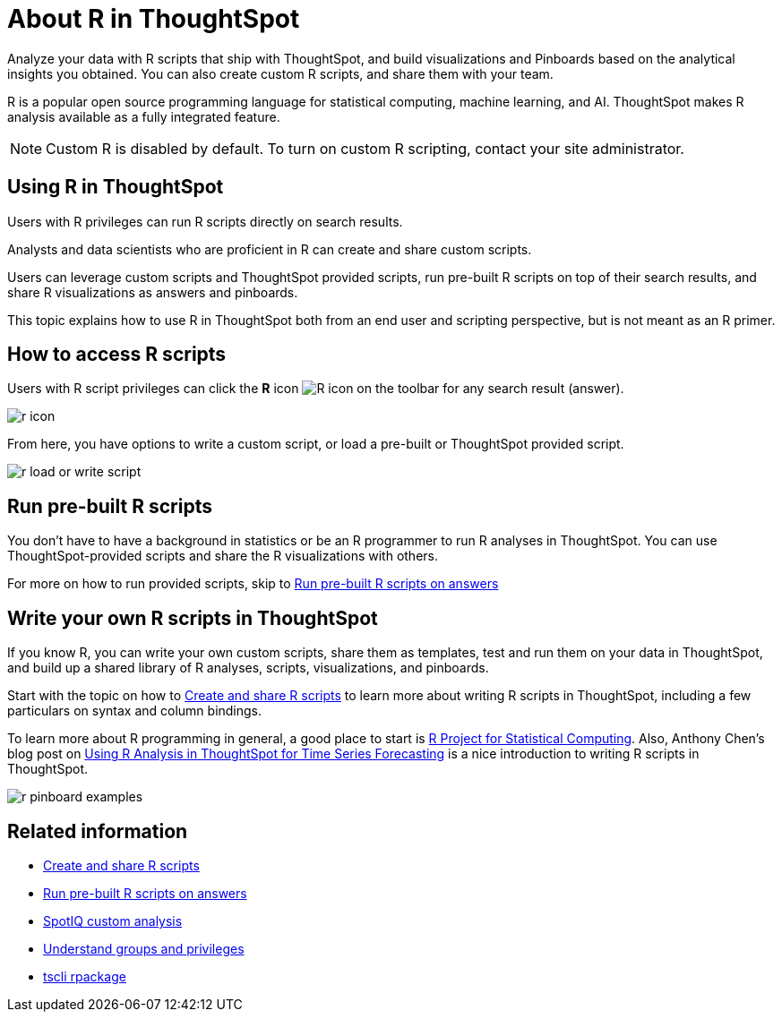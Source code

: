 = About R in ThoughtSpot
:last_updated: 11/22/2019
:linkattrs:

Analyze your data with R scripts that ship with ThoughtSpot, and build visualizations and Pinboards based on the analytical insights you obtained. You can also create custom R scripts, and share them with your team.

R is a popular open source programming language for statistical computing, machine learning, and AI.
ThoughtSpot makes R analysis available as a fully integrated feature.

NOTE: Custom R is disabled by default.
To turn on custom R scripting, contact your site administrator.

== Using R in ThoughtSpot

Users with R privileges can run R scripts directly on search results.

Analysts and data scientists who are proficient in R can create and share custom scripts.

Users can leverage custom scripts and ThoughtSpot provided scripts, run pre-built R scripts on top of their search results, and share R visualizations as answers and pinboards.

This topic explains how to use R in ThoughtSpot both from an end user and scripting perspective, but is not meant as an R primer.

== How to access R scripts

Users with R script privileges can click the *R* icon image:r-icon-inline.png[R icon] on the toolbar for any search result (answer).

image::r-icon.png[]

From here, you have options to write a custom script, or load a pre-built or ThoughtSpot provided script.

image::r-load-or-write-script.png[]

== Run pre-built R scripts

You don't have to have a background in statistics or be an R programmer to run R analyses in ThoughtSpot.
You can use ThoughtSpot-provided scripts and share the R visualizations with others.

For more on how to run provided scripts, skip to xref:run-prebuilt-r-scripts.adoc[Run pre-built R scripts on answers]

== Write your own R scripts in ThoughtSpot

If you know R, you can write your own custom scripts, share them as templates, test and run them on your data in ThoughtSpot, and build up a shared library of R analyses, scripts, visualizations, and pinboards.

Start with the topic on how to xref:create-r-scripts.adoc[Create and share R scripts] to learn more about writing R scripts in ThoughtSpot, including a few particulars on syntax and column bindings.

To learn more about R programming in general, a good place to start is https://www.r-project.org/[R Project for Statistical Computing,window=_blank].
Also, Anthony Chen's blog post on https://www.thoughtspot.com/codex/using-r-analysis-thoughtspot-time-series-forecasting[Using R Analysis in ThoughtSpot for Time Series Forecasting,window=_blank] is a nice introduction to writing R scripts in ThoughtSpot.

image::r-pinboard-examples.png[]

== Related information

* xref:create-r-scripts.adoc[Create and share R scripts]
* xref:run-prebuilt-r-scripts.adoc[Run pre-built R scripts on answers]
* xref:adv-customize-withr.adoc[SpotIQ custom analysis]
* xref:about-users-groups.adoc[Understand groups and privileges]
* xref:tscli-command-ref.adoc#rpackage[tscli rpackage]
